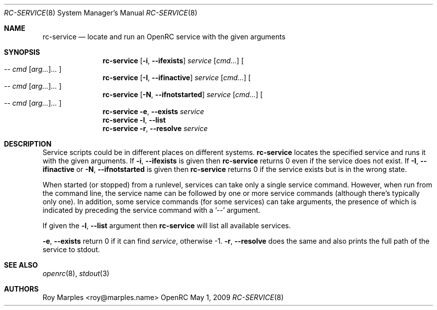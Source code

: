 .\" Copyright (c) 2007-2015 The OpenRC Authors.
.\" See the Authors file at the top-level directory of this distribution and
.\" https://github.com/OpenRC/openrc/blob/master/AUTHORS
.\"
.\" This file is part of OpenRC. It is subject to the license terms in
.\" the LICENSE file found in the top-level directory of this
.\" distribution and at https://github.com/OpenRC/openrc/blob/master/LICENSE
.\" This file may not be copied, modified, propagated, or distributed
.\"    except according to the terms contained in the LICENSE file.
.\"
.Dd May 1, 2009
.Dt RC-SERVICE 8 SMM
.Os OpenRC
.Sh NAME
.Nm rc-service
.Nd locate and run an OpenRC service with the given arguments
.Sh SYNOPSIS
.Nm
.Op Fl i , -ifexists
.Ar service
.Op Ar cmd...
.Oo
.Ar -- cmd Op Ar arg... Ns
.Ar ...
.Oc
.Nm
.Op Fl I , -ifinactive
.Ar service
.Op Ar cmd...
.Oo
.Ar -- cmd Op Ar arg... Ns
.Ar ...
.Oc
.Nm
.Op Fl N , -ifnotstarted
.Ar service
.Op Ar cmd...
.Oo
.Ar -- cmd Op Ar arg... Ns
.Ar ...
.Oc
.Nm
.Fl e , -exists
.Ar service
.Nm
.Fl l , -list
.Nm
.Fl r , -resolve
.Ar service
.Sh DESCRIPTION
Service scripts could be in different places on different systems.
.Nm
locates the specified service and runs it with the given arguments.
If
.Fl i , -ifexists
is given then
.Nm
returns 0 even if the service does not exist.
If
.Fl I , -ifinactive
or
.Fl N , -ifnotstarted
is given then
.Nm
returns 0 if the service exists but is in the wrong state.
.Pp
When started (or stopped) from a runlevel, services can take only
a single service command. However, when run from the command line,
the service name can be followed by one or more service commands
(although there's typically only one). In addition, some service
commands (for some services) can take arguments, the presence of
which is indicated by preceding the service command with a '--'
argument.
.Pp
If given the
.Fl l , -list
argument then
.Nm
will list all available services.
.Pp
.Fl e , -exists
return 0 if it can find
.Ar service ,
otherwise -1.
.Fl r , -resolve
does the same and also prints the full path of the service to stdout.
.Sh SEE ALSO
.Xr openrc 8 ,
.Xr stdout 3
.Sh AUTHORS
.An Roy Marples <roy@marples.name>
